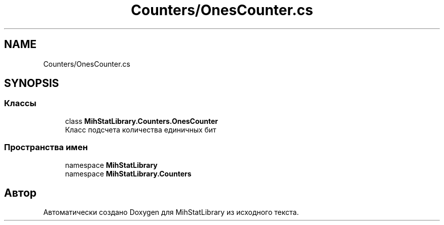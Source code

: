 .TH "Counters/OnesCounter.cs" 3 "Version 1.0" "MihStatLibrary" \" -*- nroff -*-
.ad l
.nh
.SH NAME
Counters/OnesCounter.cs
.SH SYNOPSIS
.br
.PP
.SS "Классы"

.in +1c
.ti -1c
.RI "class \fBMihStatLibrary\&.Counters\&.OnesCounter\fP"
.br
.RI "Класс подсчета количества единичных бит "
.in -1c
.SS "Пространства имен"

.in +1c
.ti -1c
.RI "namespace \fBMihStatLibrary\fP"
.br
.ti -1c
.RI "namespace \fBMihStatLibrary\&.Counters\fP"
.br
.in -1c
.SH "Автор"
.PP 
Автоматически создано Doxygen для MihStatLibrary из исходного текста\&.

